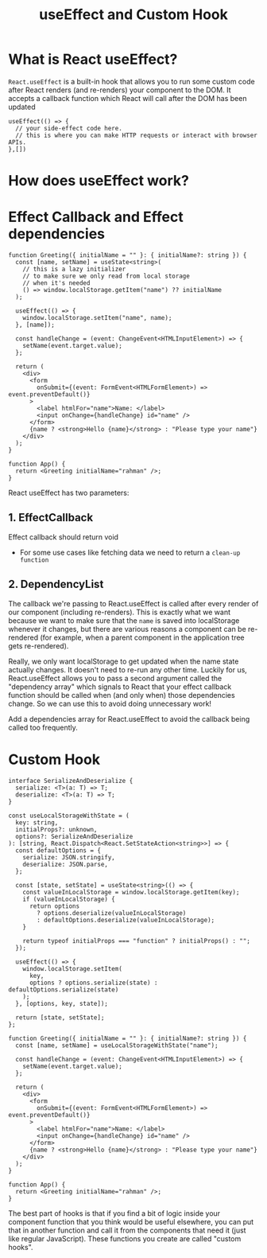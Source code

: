#+title: useEffect and Custom Hook

* What is React useEffect?
~React.useEffect~ is a built-in hook that allows you to run some custom code after
React renders (and re-renders) your component to the DOM. It accepts a callback
function which React will call after the DOM has been updated
#+begin_src tsx
useEffect(() => {
  // your side-effect code here.
  // this is where you can make HTTP requests or interact with browser APIs.
},[])
#+end_src
* How does useEffect work?
#+ATTR_ORG: :width 30%
[[file:public/hook-flow.png]]
* Effect Callback and Effect dependencies
#+begin_src tsx
function Greeting({ initialName = "" }: { initialName?: string }) {
  const [name, setName] = useState<string>(
    // this is a lazy initializer
    // to make sure we only read from local storage
    // when it's needed
    () => window.localStorage.getItem("name") ?? initialName
  );

  useEffect(() => {
    window.localStorage.setItem("name", name);
  }, [name]);

  const handleChange = (event: ChangeEvent<HTMLInputElement>) => {
    setName(event.target.value);
  };

  return (
    <div>
      <form
        onSubmit={(event: FormEvent<HTMLFormElement>) => event.preventDefault()}
      >
        <label htmlFor="name">Name: </label>
        <input onChange={handleChange} id="name" />
      </form>
      {name ? <strong>Hello {name}</strong> : "Please type your name"}
    </div>
  );
}

function App() {
  return <Greeting initialName="rahman" />;
}
#+end_src

React useEffect has two parameters:
** 1. EffectCallback
   Effect callback should return void
   * For some use cases like fetching data we need to return a ~clean-up function~
** 2. DependencyList
   The callback we're passing to React.useEffect is called after every render of
   our component (including re-renders). This is exactly what we want because we
   want to make sure that the ~name~ is saved into localStorage whenever it
   changes, but there are various reasons a component can be re-rendered (for
   example, when a parent component in the application tree gets re-rendered).

   Really, we only want localStorage to get updated when the name state actually
   changes. It doesn't need to re-run any other time. Luckily for us,
   React.useEffect allows you to pass a second argument called the "dependency
   array" which signals to React that your effect callback function should be
   called when (and only when) those dependencies change. So we can use this to
   avoid doing unnecessary work!

   Add a dependencies array for React.useEffect to avoid the callback being
   called too frequently.
* Custom Hook
#+begin_src tsx
interface SerializeAndDeserialize {
  serialize: <T>(a: T) => T;
  deserialize: <T>(a: T) => T;
}

const useLocalStorageWithState = (
  key: string,
  initialProps?: unknown,
  options?: SerializeAndDeserialize
): [string, React.Dispatch<React.SetStateAction<string>>] => {
  const defaultOptions = {
    serialize: JSON.stringify,
    deserialize: JSON.parse,
  };

  const [state, setState] = useState<string>(() => {
    const valueInLocalStorage = window.localStorage.getItem(key);
    if (valueInLocalStorage) {
      return options
        ? options.deserialize(valueInLocalStorage)
        : defaultOptions.deserialize(valueInLocalStorage);
    }

    return typeof initialProps === "function" ? initialProps() : "";
  });

  useEffect(() => {
    window.localStorage.setItem(
      key,
      options ? options.serialize(state) : defaultOptions.serialize(state)
    );
  }, [options, key, state]);

  return [state, setState];
};

function Greeting({ initialName = "" }: { initialName?: string }) {
  const [name, setName] = useLocalStorageWithState("name");

  const handleChange = (event: ChangeEvent<HTMLInputElement>) => {
    setName(event.target.value);
  };

  return (
    <div>
      <form
        onSubmit={(event: FormEvent<HTMLFormElement>) => event.preventDefault()}
      >
        <label htmlFor="name">Name: </label>
        <input onChange={handleChange} id="name" />
      </form>
      {name ? <strong>Hello {name}</strong> : "Please type your name"}
    </div>
  );
}

function App() {
  return <Greeting initialName="rahman" />;
}
#+end_src
The best part of hooks is that if you find a bit of logic inside your component
function that you think would be useful elsewhere, you can put that in another
function and call it from the components that need it (just like regular
JavaScript). These functions you create are called "custom hooks".
